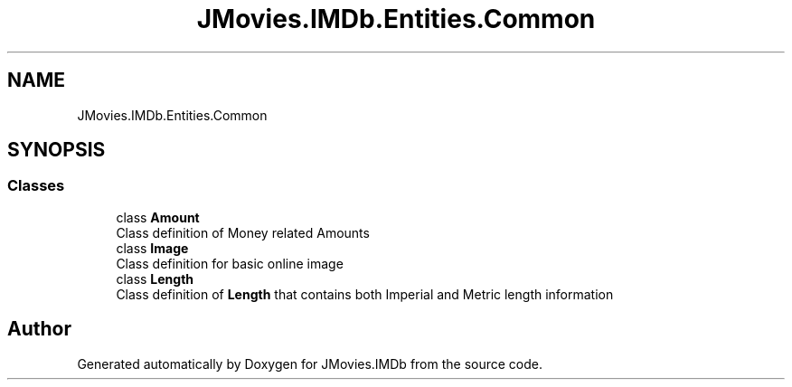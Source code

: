 .TH "JMovies.IMDb.Entities.Common" 3 "Fri Feb 14 2020" "JMovies.IMDb" \" -*- nroff -*-
.ad l
.nh
.SH NAME
JMovies.IMDb.Entities.Common
.SH SYNOPSIS
.br
.PP
.SS "Classes"

.in +1c
.ti -1c
.RI "class \fBAmount\fP"
.br
.RI "Class definition of Money related Amounts "
.ti -1c
.RI "class \fBImage\fP"
.br
.RI "Class definition for basic online image "
.ti -1c
.RI "class \fBLength\fP"
.br
.RI "Class definition of \fBLength\fP that contains both Imperial and Metric length information "
.in -1c
.SH "Author"
.PP 
Generated automatically by Doxygen for JMovies\&.IMDb from the source code\&.
